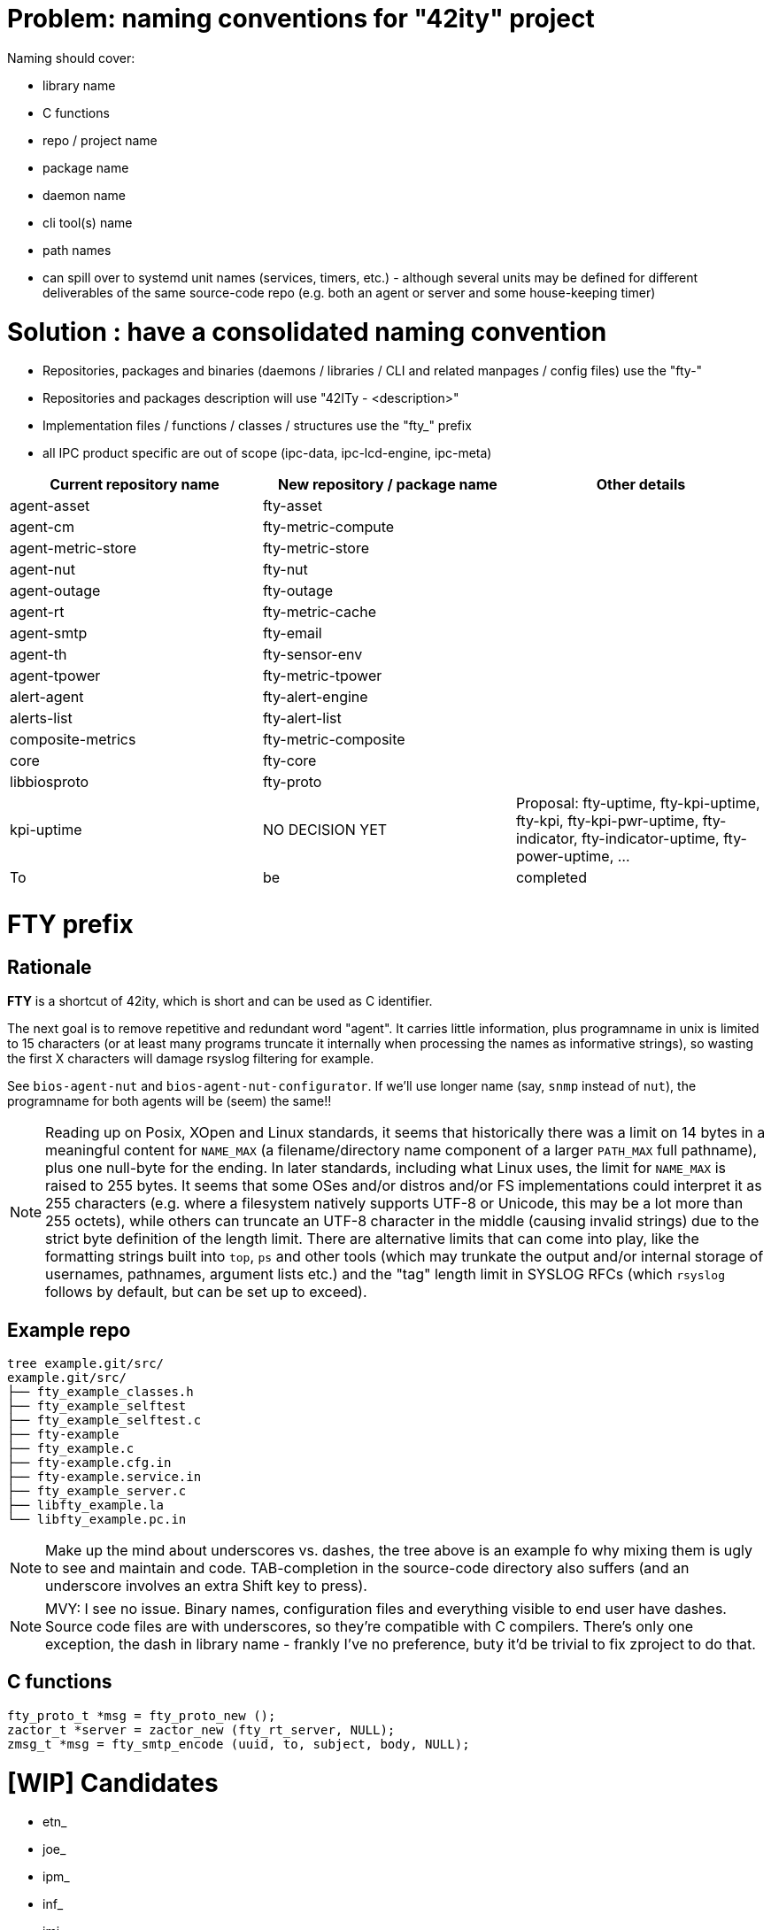 # Problem: naming conventions for "42ity" project

Naming should cover:

 * library name
 * C functions
 * repo / project name
 * package name
 * daemon name
 * cli tool(s) name
 * path names
 * can spill over to systemd unit names (services, timers, etc.) - although several units may be defined for different deliverables of the same source-code repo (e.g. both an agent or server and some house-keeping timer)

# Solution : have a consolidated naming convention

* Repositories, packages and binaries (daemons / libraries / CLI and related manpages / config files) use the "fty-"
* Repositories and packages description will use "42ITy - <description>" 
* Implementation files / functions / classes / structures use the "fty_" prefix
* all IPC product specific are out of scope (ipc-data, ipc-lcd-engine, ipc-meta)

[options="header"]
|=======================================================================================
| Current repository name | New repository / package name | Other details
| agent-asset | fty-asset |
| agent-cm | fty-metric-compute |
| agent-metric-store | fty-metric-store |
| agent-nut | fty-nut |
| agent-outage | fty-outage |
| agent-rt | fty-metric-cache |
| agent-smtp | fty-email |
| agent-th | fty-sensor-env |
| agent-tpower | fty-metric-tpower |
| alert-agent | fty-alert-engine |
| alerts-list | fty-alert-list |
| composite-metrics | fty-metric-composite |
| core | fty-core |
| libbiosproto | fty-proto |
| kpi-uptime | NO DECISION YET | Proposal: fty-uptime, fty-kpi-uptime, fty-kpi, fty-kpi-pwr-uptime, fty-indicator, fty-indicator-uptime, fty-power-uptime, ...
| To | be | completed | | | 
|=======================================================================================

# FTY prefix

## Rationale

**FTY** is a shortcut of 42ity, which is short and can be used as C identifier.

The next goal is to remove repetitive and redundant word "agent". It carries little information, plus programname in unix is limited to 15 characters (or at least many programs truncate it internally when processing the names as informative strings), so wasting the first X characters will damage rsyslog filtering for example.

See `bios-agent-nut` and `bios-agent-nut-configurator`. If we'll use longer name (say, `snmp` instead of `nut`), the programname for both agents will be (seem) the same!!

NOTE: Reading up on Posix, XOpen and Linux standards, it seems that historically there was a limit on 14 bytes in a meaningful content for `NAME_MAX` (a filename/directory name component of a larger `PATH_MAX` full pathname), plus one null-byte for the ending. In later standards, including what Linux uses, the limit for `NAME_MAX` is raised to 255 bytes. It seems that some OSes and/or distros and/or FS implementations could interpret it as 255 characters (e.g. where a filesystem natively supports UTF-8 or Unicode, this may be a lot more than 255 octets), while others can truncate an UTF-8 character in the middle (causing invalid strings) due to the strict byte definition of the length limit. There are alternative limits that can come into play, like the formatting strings built into `top`, `ps` and other tools (which may trunkate the output and/or internal storage of usernames, pathnames, argument lists etc.) and the "tag" length limit in SYSLOG RFCs (which `rsyslog` follows by default, but can be set up to exceed).

## Example repo

    tree example.git/src/
    example.git/src/
    ├── fty_example_classes.h
    ├── fty_example_selftest
    ├── fty_example_selftest.c
    ├── fty-example
    ├── fty_example.c
    ├── fty-example.cfg.in
    ├── fty-example.service.in
    ├── fty_example_server.c
    ├── libfty_example.la
    └── libfty_example.pc.in

NOTE: Make up the mind about underscores vs. dashes, the tree above is an example fo why mixing them is ugly to see and maintain and code. TAB-completion in the source-code directory also suffers (and an underscore involves an extra Shift key to press).

NOTE: MVY: I see no issue. Binary names, configuration files and everything visible to end user have dashes. Source code files are with underscores, so they're compatible with C compilers. There's only one exception, the dash in library name - frankly I've no preference, buty it'd be trivial to fix zproject to do that.

## C functions

    fty_proto_t *msg = fty_proto_new ();
    zactor_t *server = zactor_new (fty_rt_server, NULL);
    zmsg_t *msg = fty_smtp_encode (uuid, to, subject, body, NULL);


# [WIP] Candidates
 * etn_
 * joe_
 * ipm_
 * inf_
 * jmi_
 * xmi_
 * XLII_
 * fortuity_
 * fotify_
 * e
 * eipi_
 * pmi_

# Ideas from AQU

* Don’t touch binaries names (apps and shared libs), apart if they have "bios" in the name
* Modify only package names to expose "42ity", including packages descriptions
* Rule:
  Lower case "42ity" in the names, upper case "42ITy" for the descriptions and texts
** Example:
*** agent-asset -> 42ity-agent-asset:
**** Description: 42ITy - Assets management agent
*** core -> 42ity-core:
**** Description: 42ITy - Core functionality
*** libbiosproto -> lib42ityproto
**** maybe the "proto" part should be reworded?! -> lib42ity-agent or lib42ity-protocol 
** system units:
*** probably good to expose 42ity in these names... to be discussed 
** repository names:
*** not sure if we need to rename to include 42ity (lower case, as for the package name), probably not (apart from libbiosproto...)

# Ideas from Jana:
* repository
** complete name without any abbreviations or agent- prefix
** rename epfl to proxy
* agent -> <repo>-agent
* server -> <repo>-server
* CLI -
    ** etn-pi-<name>
    ** etn-pmi-<name>
    ** etn-ipc-<name>
    ** etnipc-<name>
    ** eipi-<name>
** (from Karol)
    *** etn_<name>_cli
    *** joe_<name>_cli
